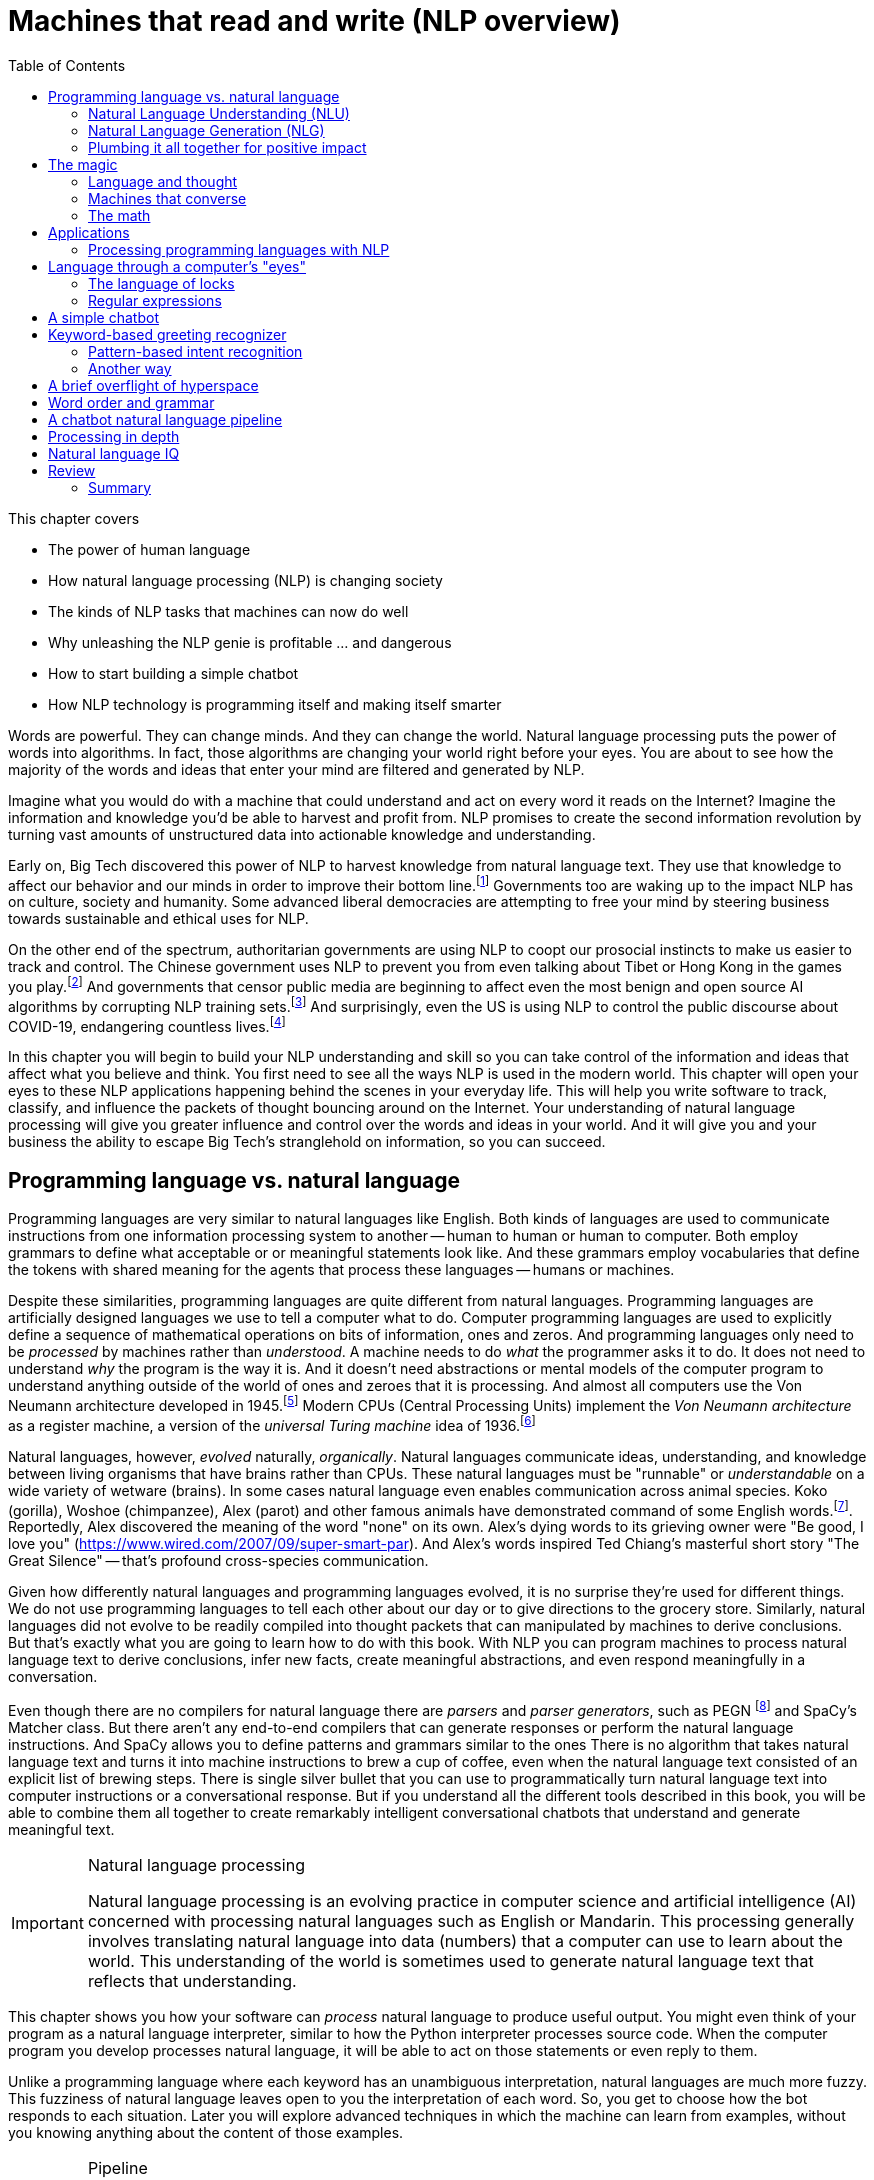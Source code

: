 = Machines that read and write (NLP overview)
:chapter: 1
:part: 1
:imagesdir: .
:xrefstyle: short
:figure-caption: Figure {chapter}.
:listing-caption: Listing {chapter}.
:table-caption: Table {chapter}.
:stem: latexmath
:toc:

This chapter covers

* The power of human language
* How natural language processing (NLP) is changing society
* The kinds of NLP tasks that machines can now do well
* Why unleashing the NLP genie is profitable ... and dangerous
* How to start building a simple chatbot
* How NLP technology is programming itself and making itself smarter

Words are powerful.
They can change minds.
And they can change the world.
Natural language processing puts the power of words into algorithms.
In fact, those algorithms are changing your world right before your eyes.
You are about to see how the majority of the words and ideas that enter your mind are filtered and generated by NLP.

Imagine what you would do with a machine that could understand and act on every word it reads on the Internet?
Imagine the information and knowledge you'd be able to harvest and profit from.
NLP promises to create the second information revolution by turning vast amounts of unstructured data into actionable knowledge and understanding.

Early on, Big Tech discovered this power of NLP to harvest knowledge from natural language text.
They use that knowledge to affect our behavior and our minds in order to improve their bottom line.footnote:[In 2013 The Guardian and other news organizations revealed Facebook's experiments to maniuplate users' emotions using NLP (https://www.theguardian.com/technology/2014/jun/29/facebook-users-emotions-news-feeds). Search engine giants and their algorithms perform these same kinds of experiments each time you enter text into the search box (https://www.computerservicesolutions.in/all-google-search-algorithm-updates/).]
Governments too are waking up to the impact NLP has on culture, society and humanity.
Some advanced liberal democracies are attempting to free your mind by steering business towards sustainable and ethical uses for NLP.

On the other end of the spectrum, authoritarian governments are using NLP to coopt our prosocial instincts to make us easier to track and control.
The Chinese government uses NLP to prevent you from even talking about Tibet or Hong Kong in the games you play.footnote:["Genshin Impact won’t let players write 'Tibet', 'Hong Kong', 'Taiwan' because of Chinese censorship" (https://www.msn.com/en-us/news/technology/genshin-impact-won-t-let-players-write-tibet-hong-kong-taiwan-because-of-chinese-censorship/ar-BB19MQYE)]
And governments that censor public media are beginning to affect even the most benign and open source AI algorithms by corrupting NLP training sets.footnote:["Censorship of Online Encyclopedias Implications for NLP Models" (https://www.researchgate.net/publication/348757384_Censorship_of_Online_Encyclopedias_Implications_for_NLP_Models)]
And surprisingly, even the US is using NLP to control the public discourse about COVID-19, endangering countless lives.footnote:[Lex Frideman interview of Bret Weinstein titled "Truth, Science, and Censorship in the Time of a Pandemic" (https://lexfridman.com/bret-weinstein/)]

In this chapter you will begin to build your NLP understanding and skill so you can take control of the information and ideas that affect what you believe and think.
You first need to see all the ways NLP is used in the modern world.
This chapter will open your eyes to these NLP applications happening behind the scenes in your everyday life.
This will help you write software to track, classify, and influence the packets of thought bouncing around on the Internet.
Your understanding of natural language processing will give you greater influence and control over the words and ideas in your world.
And it will give you and your business the ability to escape Big Tech's stranglehold on information, so you can succeed.

// TODO: look for unfinished sentences

==  Programming language vs. natural language

Programming languages are very similar to natural languages like English.
Both kinds of languages are used to communicate instructions from one information processing system to another -- human to human or human to computer.
Both employ grammars to define what acceptable or or meaningful statements look like.
And these grammars employ vocabularies that define the tokens with shared meaning for the agents that process these languages -- humans or machines.

Despite these similarities, programming languages are quite different from natural languages.
Programming languages are artificially designed languages we use to tell a computer what to do.
Computer programming languages are used to explicitly define a sequence of mathematical operations on bits of information, ones and zeros.
And programming languages only need to be _processed_ by machines rather than _understood_.
A machine needs to do _what_ the programmer asks it to do.
It does not need to understand _why_ the program is the way it is.
And it doesn't need abstractions or mental models of the computer program to understand anything outside of the world of ones and zeroes that it is processing.
And almost all computers use the Von Neumann architecture developed in 1945.footnote:[Von Neumann Architecture on Wikipedia (https://en.wikipedia.org/wiki/Von_Neumann_architecture)]
Modern CPUs (Central Processing Units) implement the _Von Neumann architecture_ as a register machine, a version of the _universal Turing machine_ idea of 1936.footnote:["The secrets of computer power revealed" by Daniel Dennett (https://sites.tufts.edu/rodrego/)]

Natural languages, however, _evolved_ naturally, _organically_.
Natural languages communicate ideas, understanding, and knowledge between living organisms that have brains rather than CPUs.
These natural languages must be "runnable" or _understandable_ on a wide variety of wetware (brains).
In some cases natural language even enables communication across animal species.
Koko (gorilla), Woshoe (chimpanzee), Alex (parot) and other famous animals have demonstrated command of some English words.footnote:[Animal Language" on Wikipedia (https://en.wikipedia.org/wiki/Animal_language)].
Reportedly, Alex discovered the meaning of the word "none" on its own.
Alex's dying words to its grieving owner were "Be good, I love you" (https://www.wired.com/2007/09/super-smart-par).
And Alex's words inspired Ted Chiang's masterful short story "The Great Silence" -- that's profound cross-species communication.

Given how differently natural languages and programming languages evolved, it is no surprise they're used for different things.
We do not use programming languages to tell each other about our day or to give directions to the grocery store.
Similarly, natural languages did not evolve to be readily compiled into thought packets that can manipulated by machines to derive conclusions.
But that's exactly what you are going to learn how to do with this book.
With NLP you can program machines to process natural language text to derive conclusions, infer new facts, create meaningful abstractions, and even respond meaningfully in a conversation. 

Even though there are no compilers for natural language there are _parsers_ and _parser generators_, such as PEGN footnote:[Parsing Expression Grammar Notation home page (https://pegn.dev/)] and SpaCy's Matcher class.
But there aren't any end-to-end compilers that can generate responses or perform the natural language instructions.
And SpaCy allows you to define patterns and grammars similar to the ones 
There is no algorithm that takes natural language text and turns it into machine instructions to brew a cup of coffee, even when the natural language text consisted of an explicit list of brewing steps.
There is single silver bullet that you can use to programmatically turn natural language text into computer instructions or a conversational response.
But if you understand all the different tools described in this book, you will be able to combine them all together to create remarkably intelligent conversational chatbots that understand and generate meaningful text.

.Natural language processing
[IMPORTANT, definition]
====
Natural language processing is an evolving practice in computer science and artificial intelligence (AI) concerned with processing natural languages such as English or Mandarin. This processing generally involves translating natural language into data (numbers) that a computer can use to learn about the world. This understanding of the world is sometimes used to generate natural language text that reflects that understanding.
====

This chapter shows you how your software can _process_ natural language to produce useful output.
You might even think of your program as a natural language interpreter, similar to how the Python interpreter processes source code.
When the computer program you develop processes natural language, it will be able to act on those statements or even reply to them.

Unlike a programming language where each keyword has an unambiguous interpretation, natural languages are much more fuzzy.
This fuzziness of natural language leaves open to you the interpretation of each word.
So, you get to choose how the bot responds to each situation.
Later you will explore advanced techniques in which the machine can learn from examples, without you knowing anything about the content of those examples.

.Pipeline
[IMPORTANT, definition]
====
A natural language processing system is often referred to as a "pipeline" because it usually involves several stages of processing where natural language flows in one end and the processed output flows out of the other end.
====

You will soon have the power to write software that does interesting, human-like things with text.
This book will teach you how to teach machines to carry on a conversation.
It may seem a bit like magic, as new technology often does, at first.
But you will pull back the curtain and explore the technology behind these magic shows. You will soon discover all the props and tools you need to do the magic tricks yourself.

=== Natural Language Understanding (NLU)

A really import part of NLP is the automatic processing of text to extract a numerical representation of the _meaning_ of that text.
This is the _natural language understanding_ (NLU) part of NLP.
The numerical representation of the meaning of natural language usually takes the form of a vector called an embedding.
Machines can use embeddings to do all sorts of useful things.
Embeddings are used by search engines to understand what your search query means and then find you web pages that contain information about that topic.
And the embedding vectors for emails in your inbox are used by your email service to classify those emails as Important or not.


.Natural Language Understanding (NLU)
image::../images/ch01/text-NLU-vector-graphviz.png[numbers (vector embedding) -> NLG (rules, templates or decoder) -> text (natural language), width=80%, link="../images/ch01/text-NLU-vector-graphviz.png"]

Machines can accomplish many common NLU tasks with high accuracy:

* semantic search
* text alignment (for translation or plagiarism detection)
* paraphrase recognition
* intent classification
* authorship attribution

And recent advances in deep learning have made it possible to solve many NLU tasks that were  impossible only ten years ago:

* analogy problem solving
* reading comprehension
* extractive summarization
* medical diagnosis based on symptom descriptions

However, there remain many NLU tasks where humans significantly out-perform machines.
Some problems require the machine to have common sense knowledge, learn the logical relationships between those common sense facts, and to use all of this on the context surrounding a particular piece of text.
This makes these problems much more difficult for machines:

* euphemism & pun recognition
* humor & sarcasm recognition
* hate-speech & troll detection
* logical entailment and fallacy recognition
* database schema discovery
* knowledge extraction

You'll learn the current state of the art approaches to NLU and what is possible for these difficult problems.
And your _behind the scenes_ understanding of NLU will help you increase the effectiveness of your NLU pipelines for your particular applications, even on these hard problems.

=== Natural Language Generation (NLG)

You may not be aware that machines can also compose text that sounds human-like.
Machines can create human-readable text based on a numerical representation of the  meaning and sentiment you would like to convey.
This is the _natural language generation_ (NLG) side of NLP.

.Natural Language Generation (NLG)
image::../images/ch01/vector-NLG-text-graphviz.png["text (natural language) -> NLU (rules, patterns, or encoder)-> numbers (vector embedding)", width=80%, link="../images/ch01/vector-NLG-text-graphviz.png"]

You will soon master many common NLG tasks.

* synonym substitution
* search-based question answering (information retrieval)
* spelling and grammar correction
* frequently-asked question answering
* casual conversation

And even the more advanced NLG tasks will soon be within your reach.

* machine translation
* sentence summarization and simplification
* sentence paraphrasing
* therapeutic conversational AI
* factual question generation
* discussion facilitation and moderation
* debate

And this will give you the foundation to customize your NLG pipeline for even the most challenging NLG tasks.

* compose poetry and song lyrics
* compose jokes and sarcastic comments
* generate text that fools NLU pipelines into doing what you want
* measure the robustness of NLP pipelines
* automatically summarize long technical documents
* compose programming language expressions from natural language

This last development in NLG is particularly powerful.
Machines can now write correct code to match your intent based only on a natural language description.

The combination of NLU and NLG will give you the tools to create machines that interact with humans in surprising ways.footnote:[You may have heard of Microsoft's and OpenAI's Copilot project. GPT-J can do almost as well, and it's completely open source and open data. (https://www.p3r.one/gpt-j/)]

=== Plumbing it all together for positive impact

Once you understand how NLG and NLU work, you will be able to assemble them into your own NLP pipelines, like a plumber.
Businesses are already using pipelines like these to extract value from their users.

You too can use these pipelines to further _your_ own objectives in life, business, and social impact.
This technology explosion is a rocket that you can ride and maybe steer a little bit.
You can use it in your life to handle your inbox and journals while protecting your privacy and maximizing your mental well-being.
Or you can advance your career by showing your peers how machines that understand and generate words can improve the efficiency and quality of almost any information-age task.
And as an engineer who thinks about the impact of your work on society, you can help nonprofits build NLU and NLG pipelines that lift up the needy.
As an entrepreneur you can help create a regenerative prosocial business that spawn whole new industries and communities that thrive together.

And understanding how NLP works will open your eyes and empower you.
You will soon see all the ways machines are being used to mine your words for profit, often at your expense.
And you will see how machines are training you to become more easily manipulated.
This will help you insulate yourself, and perhaps even fight back.
You will soon learn how to survive in a world overrun with algorithms that manipulate you.
You will harness the power of NLP to protect your own well-being and contribute to the health of society as a whole.

Machines that can understand and generate natural language harness the power of words.
Because machines can now understand and generate text that seems human, they can act on your behalf in the world.
You'll be able to create bots that will automatically follow your wishes and accomplish the goals you program them to achieve.
But, beware Aladdin's Three Wishes trap.
Your bots may create a tsunami of blowback for your business or your personal life.
Be careful about the goals you give your bots.footnote:[_Human Compatible AI_ by Stuart Russell]
Like the age old three wishes problem, you may find yourself trying to undo all the damage caused by your earlier wishes and bots.


== The magic

What is so magical about a machine that can read and write in a natural language?
Machines have been processing languages since computers were invented.
But those were computer languages, such as Ada, Bash, and C, designed to prevent ambiguity.
Computer languages can only be interpreted (or compiled) in one correct way.
With NLP we can talk to machines in our own language.
When software can process languages not designed for machines to understand, it is magic -- something we thought only humans could do.


Moreover, machines can access a massive amount of natural language text, such as Wikipedia, to learn about the world and human thought.
Google's index of natural language documents is well over 100 million gigabytes,footnote:[See the web page titled, "How Google's Site Crawlers Index Your Site - Google Search" (https://proai.org/google-search).] and that is just the index.
And that index is incomplete.
The size of the actual natural language content currently online probably exceed 100 billion gigabytes.footnote:[You can estimate the amount of actual natural language text out there to be at least 1000 times the size of Google's index.]
This massive amount of natural language text makes NLP a useful tool.

[NOTE]
Today, Wikipedia lists approximately 700 programming languages.
Ethnologue_ footnote:[http://ethnologue.com maintains statistics about natural languages. ISO 639-3 lists 7,486 three-letter language codes (http://proai.org/language-codes).] identifies more than 7,000 natural languages.
And that doesn't include many other natural language sequences that can be processed using the techniques you'll learn in this book.
The sounds, gestures, and body language of animals as well as the DNA and RNA sequences within their cells can all be processed with NLP.footnote:[_The Great Silence_ by Ted Chiang (https://proai.org/great-silence) describes an imagined dialog with an endagered species of parrot that concludes with the parot saying to humanity, "Be Good. I love you."]footnote:[Dolphin Communication Project (https://proai.org/dolphin-communication)]

Machines with the capability to process something natural is not natural.
It is kind of like building a building that can do something useful with architectural designs.
When software can process languages not designed for machines to understand, it seems magical -- something we thought was a uniquely human capability.

For now you only need to think about one natural language --  English.
You'll ease into more difficult languages like Mandarine Chinese later in the book.
But you can use the techniques you learn in this book to build software that can process any language, even a language you do not understand or has yet to be deciphered by archaeologists and linguists.
We are going to show you how to write software to process and generate that language using only one programming language, Python.

Python was designed from the ground up to be a readable language.
It also exposes a lot of its own language processing "guts."
Both of these characteristics make it a natural choice for learning natural language processing.
It is a great language for building maintainable production pipelines for NLP algorithms in an enterprise environment, with many contributors to a single codebase.
We even use Python in lieu of the "universal language" of mathematics and mathematical symbols, wherever possible.
After all, Python is an unambiguous way to express mathematical algorithms, footnote:[Mathematical notation is ambiguous. See the "Mathematical notation" section of the Wikipedia article "Ambguity" (https://en.wikipedia.org/wiki/Ambiguity#Mathematical_notation).] and it is designed to be as readable as possible by programmers like you.

=== Language and thought

Linguists and philosophers such as Sapir and Whorf postulated that our vocabulary affects the thoughts we think.
For example Australian Aborigines have words to describe the position of objects on their body according to the cardinal points of the compass.
They don't talk about the boomerang in their right hand, they talk about the boomerang on the north side of their body.
This makes them adept at communicating and orienteering during hunting expeditions.
Their brains are constantly updating their understanding of their orientation in the world.

Stephen Pinker flips that notion around and sees language as a window into our brains and how we think: "Language is a collective human creation, reflecting human nature, how we conceptualize reality, how we relate to one another."footnote:[Thank you to "Tudor" on MEAP for setting me straight about this. (https://www.ted.com/talks/steven_pinker_what_our_language_habits_reveal/transcript)]
Whether you think of words as affecting your thoughts or as helping you see and understand your thoughts, either way, they are packets of thought.
You will soon learn the power of NLP to manipulate those packets of thought and amp up your understanding of words, ... and maybe thought itself.
It's no wonder many businesses refer to NLP and chatbots as AI - Artificial Intelligence.

What about math?
We think with precise mathematical symbols and programming languages as well as with fuzzier natural language words and symbols.
And we can use fuzzy words to express logical thought like mathematics concepts, theorems, and proofs.
But words aren't the only way we think.
Jordan Elenberg, a geometer at Harvard, writes in his new book _Shape_ about how he first "discovered" the commutative property of algebra while staring at a stereo speaker with a grid of dots, 6x8.
He'd memorized the multiplication table, the symbols for numbers.
And he knew that you could reverse the order of symbols on either side of a multiplication symbol.
But he didn't really _know_ it until he realized that he could visualize the 48 dots as 6 columns of 8 dots, or 8 rows of 6 dots.
And it was the same dots!
So it had to be the same number.
It hit him at a deeper level, even deeper than the symbol manipulation rules that he learned in algebra class.

So you use words to communicate thoughts with others and with yourself.
When ephemeral thoughts can be gathered up into words or symbols, they become compressed packets of thought that are easier to remember and work with in your brain.
You may not realize it, but as you are composing sentences you are actually rethinking and manipulating and repackaging these thoughts.
What you want to say, and the idea you want to share is crafted while you are speaking or writing.
This act of manipulating packets of thought in your mind is called "symbol manipulation" by AI researchers and neuroscientists.
In fact, in the age of GOFAI (Good Old-Fashioned AI) researchers assumed that AI would need to learn to manipulate natural language symbols and logical statements the same way it compiles programming languages.
In this book you're going to learn how to teach a machine to do symbol manipulation on natural language in chapter 11.

But that's not the most impressive power of NLP.
Think back to a time when you had a difficult e-mail to send to someone close.
Perhaps you needed to apologize to a boss or teacher, or maybe your partner or a close friend.
Before you started typing, you probably started thinking about the words you would use, the reasons or excuses for why you did what you did.
And then you imagined how your boss or teacher would perceive those words.
You probably reviewed in your mind what you would say many many times before you finally started typing.
You manipulated packets of thought as words in your mind.
And when you did start typing, you probably wrote and rewrote twice as many words as you actually sent.
You chose your words carefully, discarding some words or ideas and focusing on others.

The act of revision and editing is a thinking process.
It helps you gather your thoughts and revise them.
And in the end, whatever comes out of your mind is not at all like the first thoughts that came to you.
The act of writing improves how you think, and it will improve how machines think as they get better and better at reading and writing.

So reading and writing is thinking.
And words are packets of thought that you can store and manipulate to improve those thoughts.
We use words to put thoughts into clumps or compartments that we can play with in our minds.
We break complicated thoughts into several sentences.
And we reorder those thoughts so they make more sense to our reader, or even our future self.
Every sentence in this 2nd edition of the book has been edited several times - sometimes with the help of generous readers of the LiveBook. footnote:[Thank you "Tudor" for improving this section and my thinking about linguistic relativism]
I've deleted, rewritten and reordered these paragraphs several times just now, with the help of suggestions and ideas from friends and readers like you.footnote:[Thank you Leo Hepis!]

But words and writing aren't the _only_ way to think logically and deeply.
Drawing, diagramming, even dancing and acting out.
And we visually imagine these drawings in our minds -- sketching ideas and concepts and thoughts in our head.
And sometimes you just physically move things around or act things out in the real world.
But the act of composing words into sentences and sentences into paragraphs is something that we do almost constantly.

Reading and writing is also a special kind of thought.
It seems to compress our thoughts and make them easier to remember and manage within our heads.
Once we know the perfect word for a concept, we can file it away in our minds.
We don't have to keep refreshing it to understand it.
We know that once we think of the word again, the concept will come flooding back and we can use it again.

This is all thinking or what is sometimes called _cognition_.
So by teaching machines to understand and compose text, you are in some small way, teaching them to think.
This is why people think of NLP as artificial intelligence (AI).
And conversational AI is one of the most widely recognized and useful forms of AI

=== Machines that converse

Though you spend a lot of time working with words as packets of thought internally within your head, the real fun is when you use those words to interact with others.
The act of conversations brings two (or more!) people into your thinking.
This can create a powerful positive feedback loop that reinforces good ideas, and weeds out weak ones.

Words are critical to this process.
They are our shared thought vocabulary.
When you want to trigger a thought in another person's brain, all you need to do is to say the word that they will often understand some of the thought in your mind.
For example, when you are feeling great pain, frustration or shock, you can use a curse word.
And you can almost be guaranteed to cause that shock and discomfort to be conveyed to your listener or reader.
That is the sole purpose of curse words -- to shock (and awe?) your listener.

[NOTE]
====
There is _another_NLP_ that takes this idea to the extreme.
Neuro-linguistic programming (the _other_NLP_) is a pseudoscientific psychotherapy approach that claims to change your behavior through the use of words.
It is essentially an expensive group therapy session.
Because there is money to be made in claiming to help people achieve their life goals, this pseudoscience has taken on a cult status for the practitioners who teach it (preach it?).footnote:[From the Wikipedia article on Neuro-linguistic-programming (https://en.wikipedia.org/wiki/Neuro-linguistic_programming)]

As with astrology, fortune telling, hypnotherapy, conspiracy theories, religions and cults, there is usually a small hint of truth somewhere within it.
Words do indeed affect our thoughts.
And thoughts do affect our behavior.
====

Though we cannot "program" another human with our words, we can use them to communicate extremely complex ideas.
When you engage in conversation you are acting as a neuron in the collective consciousness, the hive mind.
Unfortunately, when profit motives and unfettered competition is the rule of the day, the hornets nest of social media is the result.  

Natural language cannot be directly translated into a precise set of mathematical operations.
But natural language does contain information and instructions that can be extracted.
Those pieces of information and instruction can be stored, indexed, searched, or immediately acted upon.
One of those actions could be to generate a sequence of words in response to a statement.
This is the function of the "dialog engine" or chatbot that you will build.

This book focuses entirely on English text documents and messages, not spoken statements.
Chapter 7 does give you a brief forray into processing audio files, Morse code.
But most of NLPiA is focused on the words that have been put to paper... or at least put to transitors in a computer.
There are whole books on speech recognition and speech to text (STT) systems and text to speech (TTS) systems.
There are ready-made open source projects for STT and TTS.
If you application is mobile, modern smartphone SDKs provide you with speech recognition and speech generation APIs.
If you want you virtual assistant to live in the cloud, there are Python packages to accomplish SST and TTS on any Linux server with access to your audio stream.

In this book you will focus on what happens between the _ears_ of the machine.
This can help you build a smarter voice assistant when you add your _brains_ to open source projects such as MyCroft AI footnote:[You can install MyCroft AI on any RaspberryPi with a speaker and a microphone (https://mycroft.ai/)] or OVAL Genie,footnote:[Stanford's Open Virtual Assistant Lab within their Human-centered AI Institute (https://hai.stanford.edu/news/open-source-challenger-popular-virtual-assistants)].
And you'll understand all the helpful NLP that the big boys could be giving you within their voice assistants ... assuming commercial voice assistants wanted to help you with more than just lightening your wallet.

.Speech recognition systems
=====
If you want to build a customized speech recognition or generation system, that undertaking is a whole book in itself; we leave that as an "exercise for the reader."
It requires a lot of high quality labeled data, voice recordings annotated with their phonetic spellings, and natural language transcriptions aligned with the audio files.
Some of the algorithms you learn in this book might help, but most of the algorithms are quite different.footnote:[Some open source voice assistants you could contribute to (https://gitlab.com/tangibleai/team/-/tree/main/exercises/1-voice/).]
=====

=== The math

Processing natural language to extract useful information can be difficult.
It requires tedious statistical bookkeeping, but that is what machines are for.
Like many other technical problems, solving it is a lot easier once you know the answer.
Machines still cannot perform most practical NLP tasks, such as conversation and reading comprehension, as accurately and reliably as humans.
So you might be able to tweak the algorithms you learn in this book to do some NLP tasks a bit better.

The techniques you will learn, however, are powerful enough to create machines that can surpass humans in both accuracy and speed for some surprisingly subtle tasks.
For example, you might not have guessed that recognizing sarcasm in an isolated Twitter message can be done more accurately by a machine than by a human.footnote:[Gonzalo-Ibanez et al found that educated and trained human judges could not match the performance of their simple classification algorithm of 68% reported in their ACM paper. The Sarcasm Detector (https://github.com/MathieuCliche/Sarcasm_detector) and web app (http://www.thesarcasmdetector.com/) by Matthew Cliche at Cornell achieves similar accuracy (>70%).]
Do not worry, humans are still better at recognizing humor and sarcasm within an ongoing dialog because we are able to maintain information about the context of a statement. However, machines are getting better and better at maintaining context.
This book helps you incorporate context (metadata) into your NLP pipeline if you want to try your hand at advancing the state of the art.

Once you extract structured numerical data, vectors, from natural language, you can take advantage of all the tools of mathematics and machine learning.
We use the same linear algebra tricks as the projection of 3D objects onto a 2D computer screen, something that computers and drafters were doing long before natural language processing came into its own. These breakthrough ideas opened up a world of "semantic" analysis, allowing computers to interpret and store the "meaning" of statements rather than just word or character counts.
Semantic analysis, along with statistics, can help resolve the ambiguity of natural language -- the fact that words or phrases often have multiple meanings or interpretations.

So extracting information is not at all like building a programming language compiler (fortunately for you).
The most promising techniques bypass the rigid rules of regular grammars (patterns) or formal languages.
You can rely on statistical relationships between words instead of a deep system of logical rules.footnote:[Some grammar rules can be implemented in a computer science abstraction called a finite state machine. Regular grammars can be implemented in regular expressions. There are two Python packages for running regular expression finite state machines, `re` which is built in, and `regex` which must be installed, but may soon replace `re`. Finite state machines are just trees of if...then...else statements for each token (character/word/n-gram) or action that a machine needs to react to or generate.]
Imagine if you had to define English grammar and spelling rules in a nested tree of if...then statements.
Could you ever write enough rules to deal with every possible way that words, letters, and punctuation can be combined to make a statement?
Would you even begin to capture the semantics, the meaning of English statements?
Even if it were useful for some kinds of statements, imagine how limited and brittle this software would be.
Unanticipated spelling or punctuation would break or befuddle your algorithm.

Natural languages have an additional "decoding" challenge that is even harder to solve.
Speakers and writers of natural languages assume that a human is the one doing the processing (listening or reading), not a machine.
So when I say "good morning," I assume that you have some knowledge about what makes up a morning, including that the morning comes before noon, afternoon, and evening, but it also comes after midnight.
You need to know that a morning can represent times of day as well as a general period of time.
The interpreter is assumed to know that "good morning" is a common greeting, and that it does not contain much information at all about the morning.
Rather, it reflects the state of mind of the speaker and her readiness to speak with others.

This theory of mind about the human processor of language turns out to be a powerful assumption.
It allows us to say a lot with few words if we assume that the "processor" has access to a lifetime of common sense knowledge about the world.
This degree of compression is still out of reach for machines.
There is no clear "theory of mind" you can point to in an NLP pipeline.
However, we show you techniques in later chapters to help machines build ontologies, or knowledge bases, of common sense knowledge to help interpret statements that rely on this knowledge.

== Applications

Natural language processing is everywhere.
It is so ubiquitous that you'd have a hard time getting through the day without interacting with several NLP algorithms every hour.
Some of the examples here may surprise you.

[[Graph-of-NLP-applications]]
.Graph of NLP applications
image::../images/ch01/nlp-applications.png['Network (graph) of NLP applications and technology use in the real world.', width=95%, link=../images/ch01/nlp-applications.png]

At the core of this network diagram are the NLU and NLG *sides* of NLP.
Branching out from the NLU hub node are foundational applications like sentiment analysis and search.
These eventually connect up with foundational NLG tools such as spelling correctors and automatic code generators to create conversational AI and even pair programming assistants.

A search engine can provide more meaningful results if it indexes web pages or document archives in a way that takes into account the meaning of natural language text.
Autocomplete uses NLP to complete your thought and is common among search engines and mobile phone keyboards.
Many word processors, browser plugins, and text editors have spelling correctors, grammar checkers, concordance composers, and most recently, style coaches.
Some dialog engines (chatbots) use natural language search to find a response to their conversation partner's message.

NLP pipelines that generate text can be used not only to compose short replies in chatbots and virtual assistants, but also to assemble much longer passages of text.
The Associated Press uses NLP "robot journalists" to write entire financial news articles and sporting event reports.footnote:["AP's 'robot journalists' are writing their own stories now", The Verge, Jan 29, 2015, http://www.theverge.com/2015/1/29/7939067/ap-journalism-automation-robots-financial-reporting]
Bots can compose weather forecasts that sound a lot like what your hometown weather person might say, perhaps because human meteorologists use word processors with NLP features to draft scripts.

More and more businesses are using NLP to automate their business processes.
This can improve team productivity, job satisfaction, and improve the quality of the product.
For exmaple chatbots can automate the responses to many customer service requests.footnote:[Many chatbot frameworks, such as qary (http://gitlab.com/tangibleai.com/qary) allow importing of legacy FAQ lists to automatically compose a rule-based dialog engine for your chatbot.]
NLP spam filters in early email programs helped email overtake telephone and fax communication channels in the '90s.
And some teams use NLP to automate and personalize e-mails between teammates or communicate with job applicants.

NLP pipelines, like all algorithms, make mistakes and are almost always biased in many ways.
So if you use NLP to automate communication with humans, be careful.
At Tangible AI we use NLP for the critical job of helping us find developers to join our team, so we were extremely cautious.
We used NLP to help us filter out job applications only when the candidate was nonresponsive or did not appear to understand several questions on the application.
We had rigorous quality control on the NLP pipeline with periodic random sampling of the model predictions.
We used simple models and sample-efficient NLP models footnote:["Are Sample-Efficient NLP Models More Robust?" by Nelson F. Liu, Ananya Kumar, Percy Liang, Robin Jia (https://arxiv.org/abs/2210.06456)] to focus human attention on those predictions where the machine learning was least confident -- see the `predict_proba` method on SciKit Learn classifiers.
As a result NLP for HR (human relations) actually cost us more time and attention and did not save us money.
But it did help us cast a broader net when looking for candidates.
We had hundreds of applications from around the globe for a junior developer role, including applicants located in Ukraine, Africa, and South America.
NLP helped us quickly evaluate English and technical skill before proceeding with interviews and paid take-home assignments.

And the spam filters have retained their edge in the cat and mouse game between spam filters and spam generators for email, but may be losing in other environments like social networks.
An estimated 20% of the tweets about the 2016 US presidential election were composed by chatbots.footnote:[New York Times, Oct 18, 2016, https://www.nytimes.com/2016/11/18/technology/automated-pro-trump-bots-overwhelmed-pro-clinton-messages-researchers-say.html and MIT Technology Review, Nov 2016, https://www.technologyreview.com/s/602817/how-the-bot-y-politic-influenced-this-election/]
These bots amplify their owners' and developers' viewpoints with the resources and motivation to influence popular opinion.
And these "puppet masters" tend to be foreign governments or large corporations.

NLP systems can generate more than just short social network posts.
NLP can be used to compose lengthy movie and product reviews on online shop websites and elsewhere.
Many reviews are the creation of autonomous NLP pipelines that have never set foot in a movie theater or purchased the product they are reviewing.
And it's not just movies, a large portion of all product reviews that bubble to the top in search engines and online retailers are fake.
You can use NLP to help search engines and prosocial social media communities (Mastodon) footnote:["A beginners guide to Mastodon" on Tech Crunch (https://techcrunch.com/2022/11/08/what-is-mastodon/) by Amanda Silberling on Mastodon (https://mstdn.social/@amanda@journa.host)] detect and remove misleading or fake posts and reviews.footnote:[2021, E.Madhorubagan et al "Intelligent Interface for Fake Product Review Monitoring and Removal" (https://ijirt.org/master/publishedpaper/IJIRT151055_PAPER.pdf)]

There are chatbots on Slack, IRC, and even customer service websites -- places where chatbots have to deal with ambiguous commands or questions.
And chatbots paired with voice recognition and generation systems can even handle lengthy conversations with an indefinite goal or "objective function" such as making a reservation at a local restaurant.footnote:[Google Blog May 2018 about their _Duplex_ system https://ai.googleblog.com/2018/05/advances-in-semantic-textual-similarity.html]
NLP systems can answer phones for companies that want something better than a phone tree, but they do not want to pay humans to help their customers.

[WARNING]
================
Consider the ethical implications whenever you, or your boss, decide to deceive your users. With its *Duplex* demonstration at Google IO, engineers and managers overlooked concerns about the ethics of teaching chatbots to deceive humans. In most "entertainment" social networks, bots are not required to reveal themselves. We unknowingly interact with these bots on Facebook, Reddit, Twitter and even dating apps. Now that bots and deep fakes can so convincingly deceive us, the AI control problem footnote:[Wikipedia is probably your most objective reference on the "AI control problem" (https://en.wikipedia.org/wiki/AI_control_problem).]. Yuval Harari's cautionary forecast of "Homo Deus"footnote:[WSJ Blog, March 10, 2017 https://blogs.wsj.com/cio/2017/03/10/homo-deus-author-yuval-noah-harari-says-authority-shifting-from-people-to-ai/] may come sooner than we think.
================

NLP systems exist that can act as email "receptionists" for businesses or executive assistants for managers.
These assistants schedule meetings and record summary details in an electronic Rolodex, or CRM (customer relationship management system), interacting with others by email on their boss's behalf.
Companies are putting their brand and face in the hands of NLP systems, allowing bots to execute marketing and messaging campaigns.
And some inexperienced daredevil NLP textbook authors are letting bots author several sentences in their book.
More on that later.

The most surprising and powerful application of NLP is in psychology.
If you think that a chatbot could never replace your therapist, you may be surprised by recent advancements.footnote:[John Michael Innes and Ben W. Morrison at the University of South Australia
"Machines can do most of a psychologist's job", 2021, (https://theconversation.com/machines-can-do-most-of-a-psychologists-job-the-industry-must-prepare-for-disruption-154064)]
Commercial virtual companions such as Xiaoice in China and Replika.AI in the US helped hundreds of millions of lonely people survive the emotional impact of social isolation during Covid-19 lockdowns in 2020 and 2021.footnote:[C.S. Voll "Humans Bonding with Virtual Companions" (https://medium.com/predict/humans-bonding-with-virtual-companions-6d19beae0077)]
Fortunately, you don't have to rely on engineers at large corporations to look out for your best interests. Many psychotherapy and cognitive assistant technology is completely free and open source.footnote:[Tangible AI builds open source cognitive assistants that help users take control of their emotions such as Syndee (https://cindy.tangibleai.com) and `qary` (https://gitlab.com/tangibleai/qary) Some of Replika.AI's core technologies are open source (https://github.com/lukalabs)]


=== Processing programming languages with NLP

Modern deep-learning NLP pipelines have proven so powerful and versatile that they can now accurately understand and generate programming languages.
Rule-based compilers and generators for NLP were helpful for simple tasks like autocomplete, and providing snippet suggestions.
And users can often using information retrieval systems, or search engines, to find snippets of code to complete their software development project.

And these tools just got a whole lot smarter.
Previous code generation tools were *extractive*.
Extractive text generation algorithms find the most relevant text in your history and just regurgitate it, verbatim as a suggestion to you.
So if the term "prosocial artificial intelligence" appears a lot in the text an algorithm was trained on, an auto-complete will recommend the word "artificial intelligence" to follow prosocial rather than just "intelligence".
You can see how this might start to influence what you type and how you think.

And transformers have advanced NLP even further recently with massive deep learning networks that are more *abstractive*, generating new text you haven't seen or typed before.
For example the 175 billion parameter version of GPT-3 was trained on all of GitHub to create a model called Codex.
Codex is part of the Copilot plugin for VSCode.
It suggests entire function and class definitions and all you have to supply is supply a short  comment and the first line of the function definition.
Here is the example for typescript shown on the copilot home page: footnote:[Taken from animation on copilot.github.com (https://copilot.github.com/)]

[source,javascript]
----
// Determine whether the sentiment of text is positive
// Use a web service
async function isPositive(text: string): Promise<boolean> {
----

In the demo animation, Copilot then generated the rest of the typescript required for a working function that estimated the sentiment of a body of text.
//
// [source,javascript]
// ----
// async function isPositive(text: string): Promise<boolean> {
//   const response = await fetch(`http://text-processing.com/api/sentiment/`, {
//     method: "POST",
//     body: `text=${text}`,
//     headers: {
//       "Content-Type": "application/x-www-form-urlencoded",
//     },
//   });
//   const json = await response.json();
//   return json.label === "pos";
// }
// ----
//
Think about that for a second.
Microsoft's algorithm is writing code for you to analyze the sentiment of natural language text, such as the text you might be writing up in your emails or personal essay.
And the examples shown on the Copilot home page all lean towards Microsoft products and services.
This means you will end up with an NLP pipeline that has *Microsoft's* perspective on what is positive and what is not.
It values what *Microsoft* told it to value.
Just as Google Search influenced the kind of code you wrote indirectly, now Microsoft algorithms are directly writing code for you.

Since you're reading this book, you are probably planning to build some pretty cool NLP pipelines. You may even build a pipeline that helps you write blog posts and chatbots and core NLP algorithms.
This can create a positive feedback loop that shifts the kinds of NLP pipelines and models that are built and deployed by engineers like you.
So pay attention to the *meta* tools that you use to help you code and think.
These have huge leverage on the direction of your code, and the direction of your life.

== Language through a computer's "eyes"

When you type "Good Morn'n Rosa", a computer sees only "01000111 01101111 01101111 ...". How can you program a chatbot to respond to this binary stream intelligently?
Could a nested tree of conditionals (`if`... `else`..." statements) check each one of those bits and act on them individually?
This would be equivalent to writing a special kind of program called a finite state machine (FSM).
An FSM that outputs a sequence of new symbols as it runs, like the Python `str.translate` function, is called a finite state transducer (FST).
You've probably already built a FSM without even knowing it. Have you ever written a regular expression?
That's the kind of FSM we use in the next section to show you one possible approach to NLP: the pattern-based approach.

What if you decided to search a memory bank (database) for the exact same string of bits, characters, or words, and use one of the responses that other humans and authors have used for that statement in the past? But imagine if there was a typo or variation in the statement. Our bot would be sent off the rails. And bits aren't continuous or forgiving -- they either match or they do not. There is no obvious way to find similarity between two streams of bits that takes into account what they signify. The bits for "good" will be just as similar to "bad!" as they are to "okay".

But let's see how this approach would work before we show you a better way. Let's build a small regular expression to recognize greetings like "Good morning Rosa" and respond appropriately -- our first tiny chatbot!

=== The language of locks

Surprisingly the humble combination lock is actually a simple language processing machine.
So, if you are mechanically inclined, this section may be illuminating.
But if you do not need mechanical analogies to help you understand algorithms and how regular expressions work, then you can skip this section.

After finishing this section, you will never think of your combination bicycle lock the same way again.
A combination lock certainly can't read and understand the textbooks stored inside a school locker, but it can understand the language of locks.
It can understand when you try to "tell" it a "password": a combination.
A padlock combination is any sequence of symbols that matches the "grammar" (pattern) of lock language.
Even more importantly, the padlock can tell if a lock "statement" matches a particularly meaningful statement, the one for which there is only one correct "response," to release the catch holding the U-shaped hasp so you can get into your locker.

This lock language (regular expressions) is a particularly simple one.
But it's not so simple that we can't use it in a chatbot.
We can use it to recognize a key phrase or command to unlock a particular action or behavior.

For example, we'd like our chatbot to recognize greetings such as "Hello Rosa," and respond to them appropriately.
This kind of language, like the language of locks, is a formal language because it has strict rules about how an acceptable statement must be composed and interpreted.
If you've ever written a math equation or coded a programming language expression, you've written a formal language statement.

Formal languages are a subset of natural languages.
Many natural language statements can be matched or generated using a formal language grammar, such as regular expressions or regular grammars.
That's the reason for this diversion into the mechanical, "click, whirr"footnote:[One of Cialdini's six psychology principles in his popular book _Influence_ http://changingminds.org/techniques/general/cialdini/click-whirr.htm] language of locks.

=== Regular expressions

Regular expressions use a special class of formal language grammars called a regular grammar.
Regular grammars have predictable, provable behavior, and yet are flexible enough to power some of the most sophisticated dialog engines and chatbots on the market.
Amazon Alexa and Google Now are mostly pattern-based engines that rely on regular grammars.
Deep, complex regular grammar rules can often be expressed in a single line of code called a regular expression.
There are successful chatbot frameworks in Python, like `Will`, footnote:[Steven Skoczen's Will chatbot framework (https://github.com/skoczen/will)] and `qary` footnote:[Tangible AI's chatbot framework called `qary` (https://docs.qary.ai) with examples deployed for WeSpeakNYC (https://wespeaknyc.cityofnewyork.us/) and others] that rely exclusively on this kind of language processing to produce some effective chatbots.

[NOTE]
=====
Regular expressions implemented in Python and in Posix (Unix) applications such as `grep` are not true regular grammars.
They have language and logic features such as look-ahead and look-back that make leaps of logic and recursion that aren't allowed in a regular grammar. 
As a result, regular expressions aren't provably halting; they can sometimes "crash" or run forever. footnote:[Stack Exchange Went Down for 30 minutes on July 20, 2016 when a regex "crashed" (http://stackstatus.net/post/147710624694/outage-postmortem-july-20-2016)]
=====


You may be saying to yourself, "I've heard of regular expressions. I use `grep`. But that's only for search!"
And you are right. **R**egular **E**xpressions are indeed used mostly for search, for sequence matching.
But anything that can find matches within text is also great for carrying out a dialog.
Some chatbots, like `Will`, use "search" to find sequences of characters within a user statement that they know how to respond to.
These recognized sequences then trigger a scripted response appropriate to that particular regular expression match.
And that same regular expression can also be used to extract a useful piece of information from a statement.
A chatbot can add that bit of information to its knowledge base about the user or about the world the user is describing.

A machine that processes this kind of language can be thought of as a formal mathematical object called a finite state machine or deterministic finite automaton (DFA).
FSMs come up again and again in this book.
So, you will eventually get a good feel for what they're used for without digging into FSM theory and math.
For those who can't resist trying to understand a bit more about these computer science tools, figure 1.1 shows where FSMs fit into the nested world of automata (bots).
And the side note that follows explains a bit more formal detail about formal languages.

.Kinds of automata
image::../images/ch01/kinds-of-automata.png[alt="Figure 1.1: Kinds of automata", link="../images/ch01/kinds-of-automata.png"]

//p12 "formal grammar" --HL

.Formal mathematical explanation of formal languages
****
Kyle Gorman describes programming languages this way:

* Most (if not all) programming languages are drawn from the class of context-free languages.
* Context free languages are parsed with context-free grammars, which provide efficient parsing.
* The regular languages are also efficiently parsable and used extensively in computing for string matching.
* String matching applications rarely require the expressiveness of context-free.
* There are a number of formal language classes, a few of which are shown here (in decreasing complexity):footnote:[See the web page titled "Chomsky hierarchy - Wikipedia" (https://en.wikipedia.org/wiki/Chomsky_hierarchy).]
** Recursively enumerable
** Context-sensitive
** Context-free
** Regular

Natural languages are:

* Not regular footnote:["English is not a regular language" (http://cs.haifa.ac.il/~shuly/teaching/08/nlp/complexity.pdf#page=20) by Shuly Wintner]
* Not context-free footnote:["Is English context-free?" (http://cs.haifa.ac.il/~shuly/teaching/08/nlp/complexity.pdf#page=24) by Shuly Wintner]
* Can't be defined by any formal grammar footnote:[See the web page titled "1.11. Formal and Natural Languages — How to Think like a Computer Scientist: Interactive Edition" (http://interactivepython.org/runestone/static/CS152f17/GeneralIntro/FormalandNaturalLanguages.html).]
****

== A simple chatbot

Let us build a quick and dirty chatbot.
It will not be very capable, and it will require a lot of thinking about the English language.
You will also have to hardcode regular expressions to match the ways people may try to say something.
But do not worry if you think you couldn't have come up with this Python code yourself.
You will not have to try to think of all the different ways people can say something, like we did in this example.
You will not even have to write regular expressions (regexes) to build an awesome chatbot.
We show you how to build a chatbot of your own in later chapters without hardcoding anything.
A modern chatbot can learn from reading (processing) a bunch of English text.
And we show you how to do that in later chapters.

This pattern matching chatbot is an example of a tightly controlled chatbot.
Pattern matching chatbots were common before modern machine learning chatbot techniques were developed.
And a variation of the pattern matching approach we show you here is used in chatbots like Amazon Alexa and other virtual assistants.

For now let's build a FSM, a regular expression, that can speak lock language (regular language).
We could program it to understand lock language statements, such as "01-02-03."
Even better, we'd like it to understand greetings, things like "open sesame" or "hello Rosa."

An important feature for a prosocial chatbot is to be able to respond to a greeting.
In high school, teachers often chastised me for being impolite when I'd ignore greetings like this while rushing to class.
We surely do not want that for our benevolent chatbot.

For communication between two machines, you would define a handshake with something like an `ACK` (acknowledgement) signal to confirm receipt of each message.
But our machines are going to be interacting with humans who say things like "Good morning, Rosa".
We do not want it sending out a bunch of chirps, beeps, or `ACK` messages, like it's syncing up a modem or HTTP connection at the start of a conversation or web browsing session.

Human greetings and handshakes are a little more informal and flexible.
So recognizing the greeting _intent_ won't be as simple as building a machine handshake.
So you will want a few different approaches in your toolbox.

[Note]
====
An intent is a category of possible intentions the user has for the NLP system or chatbot.
Words "hello" and "hi" might be collected together under the _greeting_ intent, for when the user wants to start a conversation.
Another intent might be to carry out some task or command, such as a "translate" command or the query "How do I say 'Hello' in Ukrainian?".
You'll learn about intent recognition throughout the book and put it to use in a chatbot in chapter 12.
====

== Keyword-based greeting recognizer

Your first chatbot will be straight out of the 80's.
Imagine you want a chatbot to help you select a game to play, like chess... or a Thermonuclear War.
But first your chatbot must find out if you are professor Falken or General Beringer, or some other user that knows what they are doing.footnote:[The code here simplifies the behavior of the chatbot called "Joshua" in the "War Games" movie. See wikiquote (https://en.wikiquote.org/wiki/WarGames) for more chatbot script ideas.]
It will only be able to recognize a few greetings.
But this approach can be extended to help you implement simple keyword-based intent recognizers on projects similar to those mentioned earlier in this chapter.

[[hello_joshua_split_py]]
.Keyword detection using `str.split`
[source,python]
----
>>> greetings = "Hi Hello Greetings".split()
>>> user_statement = "Hello Joshua"
>>> user_token_sequence = user_statement.split()
>>> user_token_sequence
['Hello', 'Joshua']
>>> if user_token_sequence[0] in greetings:
...     bot_reply = "Themonucluear War is a strange game. "  # <1>
...     bot_reply += "The only winning move is NOT TO PLAY."
>>> else:
...     bot_reply = "Would you like to play a nice game of chess?"
----
<1> "Hi", "Hello", and "Greetings" might be the keywords programmed into Joshua, running on a supercomputer called "WOPR" in _War Games_.

This simple NLP pipeline (program) has only two intent categories: "greeting" and "unknown" (`else`).
And it uses a very simple algorithm called keyword detection.
Chatbots that recognize the user's intent like this have capabilities similar to modern command line applications or phone trees from the 90's.

Rule-based chatbots can be much much more fun and flexible than this simple program.
Developers have so much fun building and interacting with chatbots that they build chatbots to make even deploying and monitoring servers a lot of fun.
_Chatops_, or devops with chatbots, has become popular on most software development teams.
You can build a chatbot like this to recognize more intents by adding `elif` statements before the `else`.
Or you can go beyond keyword-based NLP and start thinking about ways to improve it using regular expressions.

=== Pattern-based intent recognition

A keyword based chatbot would recognize "Hi", "Hello", and "Greetings", but it wouldn't recognize "Hiiii" or "Hiiiiiiiiiiii" - the more excited renditions of "Hi".
Perhaps you could hardcode the first 200 versions of "Hi", such as `["Hi", "Hii", "Hiii", ...]`.
Or you could programmatically create such a list of keywords.
Or you could save yourself a lot of trouble and make your bot deal with literally infinite variations of "Hi" using  _regular expressions_.
Regular expression _patterns_ can match text much more robustly than any hard-coded rules or lists of keywords.

Regular expressions recognize patterns for any sequence of characters or symbols.footnote:[SpaCy 'Matcher' (https://spacy.io/api/matcher) is a regular expression interpretter for patterns of words, parts of speech, and other symbol sequences.]
With keyword based NLP, you and your users need to spell keywords and commands exactly the same way for the machine to respond correctly.
So your keyword greeting recognizer would miss greetings like "Hey" or even "hi" because those strings aren't in your list of greeting words.
And what if your "user" used a greeting that starts or ends with punctuation, such as "'sup" or "Hi,".
You could do _case folding_ with the `str.split()` method on both your greetings and the user statement.
And you could add more greetings to your list of greeting words.
You could even add misspellings and typos to ensure they aren't missed.
But that is a lot of manual "hard-coding" of data into your NLP pipeline.

You will soon learn how to use machine learning for more data-driven and automated NLP pipelines.
And when you graduate to the much more complex and accurate _deep learning_ models of chapter 7 and beyond, you will find that there is still much "brittleness" in modern NLP pipelines.
Robin Jia's thesis explains how to measure and improve NLP robustness in his thesis (https://proai.org/robinjia-thesis)]
But for now, you need to understand the basics.
When your user wants to specify actions with precise patterns of characters similar to programming language commands, that's where regular expressions shine.

[source,python]
----
>>> import re  # <1>
>>> r = "(hi|hello|hey)[ ,:.!]*([a-z]*)"  # <2>
>>> re.match(r, 'Hello Rosa', flags=re.IGNORECASE)  # <3>
<_sre.SRE_Match object; span=(0, 10), match='Hello Rosa'>
>>> re.match(r, "hi ho, hi ho, it's off to work ...", flags=re.IGNORECASE)
<_sre.SRE_Match object; span=(0, 5), match='hi ho'>
>>> re.match(r, "hey, what's up", flags=re.IGNORECASE)
<_sre.SRE_Match object; span=(0, 3), match='hey>
----
<1> There are two "official" regular expression packages in Python. The `re` package is pre-installed with all versions of Python. The `regex` package includes additional features such as fuzzy pattern matching.
<2> `'|'` means "OR", '\*' means the preceding characters can occur 0 or more times and still match.
<3> Ignoring the character case means this regular expression will match "Hey" as well as "hey".

In regular expressions, you can specify a character class with square brackets.
And you can use a dash (`-`) to indicate a range of characters without having to type them all out individually.
So the regular expression `"[a-z]"` will match any single lowercase letter, "a" through "z".
The star ("\*") after a character class means that the regular expression will match any number of consecutive characters if they are all within that character class.

Let's make our regular expression a lot more detailed to try to match more greetings.

[source,python]
----
>>> r = r"[^a-z]*([y]o|[h']?ello|ok|hey|(good[ ])(morn[gin']{0,3}|"
>>> r += r"afternoon|even[gin']{0,3}))[\s,;:]{1,3}([a-z]{1,20})")
>>> re_greeting = re.compile(r, flags=re.IGNORECASE)  # <1>
>>> re_greeting.match('Hello Rosa')
<_sre.SRE_Match object; span=(0, 10), match='Hello Rosa'>
>>> re_greeting.match('Hello Rosa').groups()
('Hello', None, None, 'Rosa')
>>> re_greeting.match("Good morning Rosa")
<_sre.SRE_Match object; span=(0, 17), match="Good morning Rosa">
>>> re_greeting.match("Good Manning Rosa")  # <2>
>>> re_greeting.match('Good evening Rosa Parks').groups()  # <3>
('Good evening', 'Good ', 'evening', 'Rosa')
>>> re_greeting.match("Good Morn'n Rosa")
<_sre.SRE_Match object; span=(0, 16), match="Good Morn'n Rosa">
>>> re_greeting.match("yo Rosa")
<_sre.SRE_Match object; span=(0, 7), match='yo Rosa'>
----
<1> You can compile regular expressions so you do not have to specify the options (`flags`) each time you use it.
<2> Notice that this regular expression cannot recognize (match) words with typos.
<3> Our chatbot can separate different parts of the greeting into `groups`, but it will be unaware of Rosa's famous last name, because we do not have a pattern to match any characters after the first name.

[TIP]
================
The "r" before the quote symbol (`r'`) indicates that the quoted string literal is a *raw* string.
The "r" does not mean *regular* expression.
A Python raw string just makes it easier to use the backslashes used to escape special symbols within a regular expression.
Telling Python that a `str` is "raw" means that Python will skip processing the backslashes and pass them on to the regular expression parser (`re` package).
Otherwise you would have to escape each and every backslash in your regular expression with a double-backslash (`'\\'`).
So the whitespace matching symbol `'\s'` would become `'\\s'`, and special characters like literal curly braces would become `'\\{'` and `'\\}'`.
================

There is a lot of logic packed into that first line of code, the regular expression.
It gets the job done for a surprising range of greetings.
But it missed that "Manning" typo, which is one of the reasons NLP is hard.
In machine learning and medical diagnostic testing, that's called a _false negative_ classification error.
Unfortunately, it will also match some statements that humans would be unlikely to ever say -- a _false positive_, which is also a bad thing.
Having both false positive and false negative errors means that our regular expression is both too liberal (inclusive) and too strict (exclusive).
These mistakes could make our bot sound a bit dull and mechanical.
We'd have to do a lot more work to refine the phrases it matches for the bot to behave in a more intelligent human-like way.

And this tedious work would be highly unlikely to ever succeed at capturing all the slang and misspellings people use.
Fortunately, composing regular expressions by hand isn't the only way to train a chatbot.
Stay tuned for more on that later (the entire rest of the book).
So we only use them when we need precise control over a chatbot's behavior, such as when issuing commands to a voice assistant on your mobile phone.

But let's go ahead and finish up our one-trick chatbot by adding an output generator.
It needs to say something.
We use Python's string formatter to create a "template" for our chatbot response.

[source,python]
----
>>> my_names = set(['rosa', 'rose', 'chatty', 'chatbot', 'bot',
...     'chatterbot'])
>>> curt_names = set(['hal', 'you', 'u'])
>>> greeter_name = ''  # <1>
>>> match = re_greeting.match(input())
...
>>> if match:
...     at_name = match.groups()[-1]
...     if at_name in curt_names:
...         print("Good one.")
...     elif at_name.lower() in my_names:
...         print("Hi {}, How are you?".format(greeter_name))
----
<1> We do not yet know who is chatting with the bot, and we will not worry about it here.

So if you run this little script and chat to our bot with a phrase like "Hello Rosa", it will respond by asking about your day.
If you use a slightly rude name to address the chatbot, she will be less responsive, but not inflammatory, to encourage politeness.footnote:[The idea for this defusing response originated with Viktor Frankl's _Man's Search for Meaning_, his Logotherapy (https://en.wikipedia.org/wiki/Logotherapy) approach to psychology and the many popular novels where a child protagonist like Owen Meany has the wisdom to respond to an insult with a response like this.]
If you name someone else who might be monitoring the conversation on a party line or forum, the bot will keep quiet and allow you and whomever you are addressing to chat.
Obviously, there is no one else out there watching our `input()` line, but if this were a function within a larger chatbot, you want to deal with these sorts of things.

Because of the limitations of computational resources, early NLP researchers had to use their human brain's computational power to design and hand-tune complex logical rules to extract information from a natural language string.
This is called a pattern-based approach to NLP.
The patterns do not have to be merely character sequence patterns, like our regular expression.
NLP also often involves patterns of word sequences, or parts of speech, or other "higher level" patterns.
The core NLP building blocks like stemmers and tokenizers as well as sophisticated end-to-end NLP dialog engines (chatbots) like ELIZA were built this way, from regular expressions and pattern matching.
The art of pattern-matching approaches to NLP is coming up with elegant patterns that capture just what you want, without too many lines of regular expression code.

[TIP]
.Theory of a computational mind
====
This classical NLP pattern-matching approach is based on the computational theory of mind (CTM).
CTM theorizes that thinking is a deterministic computational process that acts in a single logical thread or sequence.footnote:[Stanford Encyclopedia of Philosophy, Computational Theory of Mind, https://plato.stanford.edu/entries/computational-mind/]
Advancements in neuroscience and NLP led to the development of a "connectionist" theory of mind around the turn of the century.
This newer theory inpsired the artificial neural networks of deep learning used that process natural language sequences many different ways simultaneously, in parallel.footnote:[Stanford Encyclopedia of Philosophy, Connectionism, https://plato.stanford.edu/entries/connectionism/] footnote:[Christiansen and Chater, 1999, Southern Illinois University (https://crl.ucsd.edu/~elman/Bulgaria/christiansen-chater-soa.pdf)]
====

In chapter 2 you will learn more about pattern-based approaches to tokenizing -- splitting text into tokens or words with algorithms such as the "Treebank tokenizer."
You will also learn how to use pattern matching to stem (shorten and consolidate) tokens with something called a Porter stemmer.
But in later chapters we take advantage of the exponentially greater computational resources, as well as our larger datasets, to shortcut this laborious hand programming and refining.

If you are new to regular expressions and want to learn more, you can check out appendix B or the online documentation for Python regular expressions. But you do not have to understand them just yet. We'll continue to provide you with example regular expressions as we use them for the building blocks of our NLP pipeline. So, do not worry if they look like gibberish. Human brains are pretty good at generalizing from a set of examples, and I'm sure it will become clear by the end of this book. And it turns out machines can learn this way as well...

=== Another way

Imagine a giant database containing sessions of dialog between humans.
You might have statements paired with responses from thousands or even millions of conversations.
One way to build a chatbot would be to search such a database for the exact same string of characters the user just "said" to your chatbot.
And then you could use one of the responses to that statement that other humans have said in the past.
That would result in a statistical or data-driven approach to chatbot design.
And that could take the place of all that tedious pattern matching algorithm design.

Think about how a single typo or variation in the statement would trip up pattern-matching bot or even a data-driven both with millions of statements (utterances) in its database.
Bit and character sequences are discrete and very precise.
They either match or they do not.
And people are creative.
It may not seem like it sometimes, but very often people say somthing with new patterns of characters never ever seen before.
So you'd like your bot to be able to measure the difference in *meaning* between character sequences.
In later chapters you'll get better and better at extracting _meaning_ from text!

When we use character sequence matches to measure distance between natural language phrases, we'll often get it wrong.
Phrases with similar meaning, like "good" and "okay", can often have different character sequences and large distances when we count up character-by-character matches to measure distance.
And sometimes two words look almost the same but mean completely different things: "bad" and "bag."
You can count the number of characters that change from one word to another with algorithms such as Jaccard and Levenshtein algorithms.
But these distance or "change" counts fail to capture the essence of the relationship between two disimilar strings of characters such as "good" and "okay.".=
And they fail to account for how small spelling differences might not really be typos but rather completely different words, such as "bad" and "bag".

Distance metrics designed for numerical sequences and vectors are useful for a few NLP applications, like spelling correctors and recognizing proper nouns.
So we use these distance metrics when they make sense.
But for NLP applications where we are more interested in the meaning of the natural language than its spelling, there are better approaches.
We use vector representations of natural language words and text and some distance metrics for those vectors for those NLP applications.
We show you each approach, one by one, as we talk about these different applications and the kinds of vectors they are used with.

We do not stay in this confusing binary world of logic for long, but let's imagine we're famous World War II-era code-breaker Mavis Batey at Bletchley Park and we have just been handed that binary, Morse code message intercepted from communication between two German military officers. It could hold the key to winning the war. Where would we start? Well the first layer of deciding would be to do something statistical with that stream of bits to see if we can find patterns. We can first use the Morse code table (or ASCII table, in our case) to assign letters to each group of bits. Then, if the characters are gibberish to us, as they are to a computer or a cryptographer in WWII, we could start counting them up, looking up the short sequences in a dictionary of all the words we have seen before and putting a mark next to the entry every time it occurs. We might also make a mark in some other log book to indicate which message the word occurred in, creating an encyclopedic index to all the documents we have read before. This collection of documents is called a _corpus_, and the words or sequences we have listed in our index are called a _lexicon_.

If we're lucky, and we're not at war, and the messages we're looking at aren't strongly encrypted, we'll see patterns in those German word counts that mirror counts of English words used to communicate similar kinds of messages.
Unlike a cryptographer trying to decipher German Morse code intercepts, we know that the symbols have consistent meaning and aren't changed with every key click to try to confuse us.
This tedious counting of characters and words is just the sort of thing a computer can do without thinking.
And surprisingly, it's nearly enough to make the machine appear to understand our language.
It can even do math on these statistical vectors that coincides with our human understanding of those phrases and words.
When we show you how to teach a machine our language using Word2Vec in later chapters, it may seem magical, but it's not.
It's just math, computation.

But let's think for a moment about what information has been lost in our effort to count all the words in the messages we receive. We assign the words to bins and store them away as bit vectors like a coin or token sorter (see figure 1.2) directing different kinds of tokens to one side or the other in a cascade of decisions that piles them in bins at the bottom. Our sorting machine must take into account hundreds of thousands if not millions of possible token "denominations," one for each possible word that a speaker or author might use. Each phrase or sentence or document we feed into our token sorting machine will come out the bottom, where we have a "vector" with a count of the tokens in each slot. Most of our counts are zero, even for large documents with verbose vocabulary. But we have not lost any words yet. What have we lost? Could you, as a human understand a document that we presented you in this way, as a count of each possible word in your language, without any sequence or order associated with those words? I doubt it. But if it was a short sentence or tweet, you'd probably be able to rearrange them into their intended order and meaning most of the time.

////
This is likely a copyrighted image. -HL
////

.Canadian coin sorter
image::../images/ch01/canadian-coin-sorter.jpg[alt="Figure 1.2: Canadian coin sorter",width=200,link="../images/ch01/canadian-coin-sorter.jpg"]

Here's how our token sorter fits into an NLP pipeline right after a tokenizer (see chapter 2). We have included a stopword filter as well as a "rare" word filter in our mechanical token sorter sketch. Strings flow in from the top, and bag-of-word vectors are created from the height profile of the token "stacks" at the bottom.

.Token sorting tray
image::../images/ch01/sketch-token-sorter.png[alt="Figure 1.3: Token Sorting Tray",width=500,link="../images/ch01/sketch-token-sorter.png"]

It turns out that machines can handle this bag of words quite well and glean most of the information content of even moderately long documents this way. Each document, after token sorting and counting, can be represented as a vector, a sequence of integers for each word or token in that document. You see a crude example in figure 1.3, and then chapter 2 shows some more useful data structures for bag-of-word vectors.

This is our first vector space model of a language. Those bins and the numbers they contain for each word are represented as long vectors containing a lot of zeros and a few ones or twos scattered around wherever the word for that bin occurred. All the different ways that words could be combined to create these vectors is called a _vector space_. And relationships between vectors in this space are what make up our model, which is attempting to predict combinations of these words occurring within a collection of various sequences of words (typically sentences or documents). In Python, we can represent these sparse (mostly empty) vectors (lists of numbers) as dictionaries. And a Python `Counter` is a special kind of dictionary that bins objects (including strings) and counts them just like we want.

[source,python]
----
>>> from collections import Counter

>>> Counter("Guten Morgen Rosa".split())
Counter({'Guten': 1, 'Rosa': 1, 'morgen': 1})
>>> Counter("Good morning, Rosa!".split())
Counter({'Good': 1, 'Rosa!': 1, 'morning,': 1})
----

You can probably imagine some ways to clean those tokens up. We do just that in the next chapter. But you might also think to yourself that these sparse, high-dimensional vectors (many bins, one for each possible word) aren't very useful for language processing. But they are good enough for some industry-changing tools like spam filters, which we discuss in chapter 3.

And we can imagine feeding into this machine, one at a time, all the documents, statements, sentences, and even single words we could find. We'd count up the tokens in each slot at the bottom after each of these statements was processed, and we'd call that a vector representation of that statement. All the possible vectors a machine might create this way is called a _vector space_. And this model of documents and statements and words is called a _vector space model_. It allows us to use linear algebra to manipulate these vectors and compute things like distances and statistics about natural language statements, which helps us solve a much wider range of problems with less human programming and less brittleness in the NLP pipeline. One statistical question that is asked of bag-of-words vector sequences is, "What is the combination of words most likely to follow a particular bag of words?" Or, even better, if a user enters a sequence of words, "What is the closest bag of words in our database to a bag-of-words vector provided by the user?" This is a search query. The input words are the words you might type into a search box, and the closest bag-of-words vector corresponds to the document or web page you were looking for. The ability to efficiently answer these two questions would be sufficient to build a machine learning chatbot that could get better and better as we gave it more and more data.

But wait a minute, perhaps these vectors aren't like any you've ever worked with before.
They're extremely high-dimensional.
It's possible to have millions of dimensions for a 3-gram vocabulary computed from a large corpus.
In chapter 3, we discuss the curse of dimensionality and some other properties that make high dimensional vectors difficult to work with.

== A brief overflight of hyperspace

In chapter 3, we show you how to consolidate words into a smaller number of vector dimensions to help mitigate the curse of dimensionality and maybe turn it to our advantage.
When we project these vectors onto each other to determine the distance between pairs of vectors, this will be a reasonable estimate of the similarity in their _meaning_ rather than merely their statistical word usage.
This vector distance metric is called _cosine distance metric_, which we talk about in chapter 3 and then reveal its true power on reduced dimension topic vectors in chapter 4.
We can even project ("embed" is the more precise term) these vectors in a 2D plane to have a "look" at them in plots and diagrams to see if our human brains can find patterns.
We can then teach a computer to recognize and act on these patterns in ways that reflect the underlying meaning of the words that produced those vectors.

Imagine all the possible tweets or messages or sentences that humans might write.
Even though we do repeat ourselves a lot, that's still a lot of possibilities.
And when those tokens are each treated as separate, distinct dimensions, there is no concept that "Good morning, Hobs" has some shared meaning with "Guten Morgen, Hannes."
We need to create some reduced dimension vector space model of messages so we can label them with a set of continuous (float) values.
We could rate messages and words for qualities like subject matter and sentiment. We could ask questions like:

* How likely is this message to be a question?
* How much is it about a person?
* How much is it about me?
* How angry or happy does it sound?
* Is it something I need to respond to?

Think of all the ratings we could give statements.
We could put these ratings in order and "compute" them for each statement to compile a "vector" for each statement.
The list of ratings or dimensions we could give a set of statements should be much smaller than the number of possible statements, and statements that mean the same thing should have similar values for all our questions.

These rating vectors become something that a machine can be programmed to react to. We can simplify and generalize vectors further by clumping (clustering) statements together, making them close on some dimensions and not on others.

But how can a computer assign values to each of these vector dimensions? Well, if we simplified our vector dimension questions to things like, "Does it contain the word 'good'? Does it contain the word 'morning'?" And so on. You can see that we might be able to come up with a million or so questions resulting in numerical value assignments that a computer could make to a phrase. This is the first practical vector space model, called a bit vector language model, or the sum of "one-hot encoded" vectors. You can see why computers are just now getting powerful enough to make sense of natural language. The millions of million-dimensional vectors that humans might generate simply "Does not compute!" on a supercomputer of the 80s, but is no problem on a commodity laptop in the 21st century. More than just raw hardware power and capacity made NLP practical; incremental, constant-RAM, linear algebra algorithms were the final piece of the puzzle that allowed machines to crack the code of natural language.

There is an even simpler, but much larger representation that can be used in a chatbot.
What if our vector dimensions completely described the exact sequence of characters.
The vector for each character would contain the answer to binary (yes/no) questions about every letter and punctuation mark in your alphabet:

"Is the first letter an 'A'?"
"Is the first letter an 'B'?"
...
"Is the first letter an 'z'?"

And the next vector would answer the same boring questions about the next letter in the sequence.

"Is the second letter an A?"
"Is the second letter an B?"
...

Depsite all the "no" answers or zeroes in this vector sequence, it does have one advantage over all other possible representations of text - it retains every tiny detail, every bit of information contained in the original text, including the order of the characters and words.
This like the paper representation of a song for a player piano that only plays a single note at a time.
The "notes" for this natural language mechanical player piano are the 26 uppercase and lowercase letters plus any punctuation that the piano must know how to "play."
The paper roll wouldn't have to be much wider than for a real player piano and the number of notes in some long piano songs doesn't exceed the number of characters in a small document.

But this one-hot character sequence encoding representation is mainly useful for recording and then replaying an exact piece rather than composing something new or extracting the essence of a piece.
We can't easily compare the piano paper roll for one song to that of another.
And this representation is longer than the original ASCII-encoded representation of the document.
The number of possible document representations just exploded in order to retain information about each sequence of characters.
We retained the order of characters and words but expanded the dimensionality of our NLP problem.

These representations of documents do not cluster together well in this character-based vector world.  The Russian mathematician Vladimir Levenshtein came up with a brilliant approach for quickly finding similarities between vectors (strings of characters) in this world. Levenshtein's algorithm made it possible to create some surprisingly fun and useful chatbots, with only this simplistic, mechanical view of language. But the real magic happened when we figured out how to compress/embed these higher dimensional spaces into a lower dimensional space of fuzzy meaning or topic vectors. We peek behind the magician's curtain in chapter 4 when we talk about latent semantic indexing and latent Dirichlet allocation, two techniques for creating much more dense and meaningful vector representations of statements and documents.


== Word order and grammar

The order of words matters. Those rules that govern word order in a sequence of words (like a sentence) are called the grammar of a language. That's something that our bag of words or word vector discarded in the earlier examples. Fortunately, in most short phrases and even many complete sentences, this word vector approximation works OK. If you just want to encode the general sense and sentiment of a short sentence, word order is not terribly important. Take a look at all these orderings of our "Good morning Rosa" example.

[source,python]
----
>>> from itertools import permutations

>>> [" ".join(combo) for combo in\
...     permutations("Good morning Rosa!".split(), 3)]
['Good morning Rosa!',
 'Good Rosa! morning',
 'morning Good Rosa!',
 'morning Rosa! Good',
 'Rosa! Good morning',
 'Rosa! morning Good']
----

Now if you tried to interpret each of those strings in isolation (without looking at the others), you'd probably conclude that they all probably had similar intent or meaning. You might even notice the capitalization of the word "Good" and place the word at the front of the phrase in your mind. But you might also think that "Good Rosa" was some sort of proper noun, like the name of a restaurant or flower shop. Nonetheless, a smart chatbot or clever woman of the 1940s in Bletchley Park would likely respond to any of these six permutations with the same innocuous greeting, "Good morning my dear General."

Let's try that (in our heads) on a much longer, more complex phrase, a logical statement where the order of the words matters a lot:

[source,python]
----
>>> s = """Find textbooks with titles containing 'NLP',
...     or 'natural' and 'language', or
...     'computational' and  'linguistics'."""
>>> len(set(s.split()))
12
>>> import numpy as np
>>> np.arange(1, 12 + 1).prod()  # factorial(12) = arange(1, 13).prod()
479001600
----

The number of permutations exploded from `factorial(3) == 6` in our simple greeting to `factorial(12) ==  479001600` in our longer statement!
And it's clear that the logic contained in the order of the words is important to any machine that would like to reply with the correct response.
Even though common greetings are not usually garbled by bag-of-words processing, more complex statements can lose most of their meaning when thrown into a bag.
A bag of words is not the best way to begin processing a database query, like the natural language query in the preceding example.

Whether a statement is written in a formal programming language like SQL, or in an informal natural language like English, word order and grammar are important when a statement intends to convey logical relationships between things.
That's why computer languages depend on rigid grammar and syntax rule parsers.
Fortunately, recent advances in natural language syntax tree parsers have made possible the extraction of syntactical and logical relationships from natural language with remarkable accuracy (greater than 90%).footnote:[A comparison of the syntax parsing accuracy of SpaCy (93%), SyntaxNet (94%), Stanford's CoreNLP (90%), and others is available at https://spacy.io/docs/api/]
In later chapters, we show you how to use packages like `SyntaxNet` (Parsey McParseface) and `SpaCy` to identify these relationships.

And just as in the Bletchley Park example greeting, even if a statement doesn't rely on word order for logical interpretation, sometimes paying attention to that word order can reveal subtle hints of meaning that might facilitate deeper responses. These deeper layers of natural language processing are discussed in the next section. And chapter 2 shows you a trick for incorporating some of the information conveyed by word order into our word-vector representation. It also shows you how to refine the crude tokenizer used in the previous examples  (`str.split()`) to more accurately bin words into more appropriate slots within the word vector, so that strings like "good" and "Good" are assigned the same bin, and separate bins can be allocated for tokens like "rosa" and "Rosa" but not "Rosa!".

== A chatbot natural language pipeline

The NLP pipeline required to build a dialog engine, or chatbot, is similar to the pipeline required to build a question answering system described in _Taming Text_ (Manning, 2013).footnote:[Ingersol, Morton, and Farris, http://www.manning.com/books/taming-text/?a_aid=totalgood] However, some of the algorithms listed within the five subsystem blocks may be new to you. We help you implement these in Python to accomplish various NLP tasks essential for most applications, including chatbots.

.Chatbot recirculating (recurrent) pipeline
image::../images/ch01/chatbot-pipeline.png[Chatbot Recirculating (Recurrent) Pipeline,align="center",width=70%,alt="Figure 1.4: Chatbot block diagram showing text flowing in and responses flowing out with 4 blocks: parse, analyze, generate, execute. Execute selects the generated text to output. Analyze is run twice, once on the parsed input text and again on the set of generated candidate responses. Execute uses this analysis of things like sentiment and grammaticality to select a response." link="../images/ch01/chatbot-pipeline.png"]

A chatbot requires four kinds of processing as well as a database to maintain a memory of past statements and responses. Each of the four processing stages can contain one or more processing algorithms working in parallel or in series (see figure 1.4).

1. _Parse_ -- Extract features, structured numerical data, from natural language text.
2. _Analyze_ -- Generate and combine features by scoring text for sentiment, grammaticality, semantics.
3. _Generate_ -- Compose possible responses using templates, search, or language models.
4. _Execute_ -- Plan statements based on conversation history and objectives, and select the next response.

Each of these four stages can be implemented using one or more of the algorithms listed within the corresponding boxes in the block diagram.
We show you how to use Python to accomplish near state-of-the-art performance for each of these processing steps. And we show you several alternative approaches to implementing these five subsystems.

Most chatbots will contain elements of all five of these subsystems (the four processing stages as well as the database). But many applications require only simple algorithms for many of these steps. Some chatbots are better at answering factual questions, and others are better at generating lengthy, complex, convincingly human responses. Each of these capabilities require different approaches; we show you techniques for both.

In addition, deep learning and data-driven programming (machine learning, or probabilistic language modeling) have rapidly diversified the possible applications for NLP and chatbots. This data-driven approach allows ever greater sophistication for an NLP pipeline by providing it with greater and greater amounts of data in the domain you want to apply it to. And when a new machine learning approach is discovered that makes even better use of this data, with more efficient model generalization or regularization, then large jumps in capability are possible.

The NLP pipeline for a chatbot shown in figure 1.4 contains all the building blocks for most of the NLP applications that we described at the start of this chapter. As in _Taming Text_, we break out our pipeline into four main subsystems or stages. In addition we have explicitly called out a database to record data required for each of these stages and persist their configuration and training sets over time. This can enable batch or online retraining of each of the stages as the chatbot interacts with the world. In addition we have shown a "feedback loop" on our generated text responses so that our responses can be processed using the same algorithms used to process the user statements. The response "scores" or features can then be combined in an objective function to evaluate and select the best possible response, depending on the chatbot's plan or goals for the dialog. This book is focused on configuring this NLP pipeline for a chatbot, but you may also be able to see the analogy to the NLP problem of text retrieval or "search," perhaps the most common NLP application. And our chatbot pipeline is certainly appropriate for the question answering application that was the focus of _Taming Text_.

The application of this pipeline to financial forecasting or business analytics may not be so obvious.
But imagine the features generated by the analysis portion of your pipeline.
These features of your analysis or feature generation can be optimized for your particular finance or business prediction.
That way they can help you incorporate natural language data into a machine learning pipeline for forecasting.
Despite focusing on building a chatbot, this book gives you the tools you need for a broad range of NLP applications, from search to financial forecasting.

One processing element in figure 1.4 that is not typically employed in search, forecasting, or question answering systems is natural language _generation_. For chatbots this is their central feature. Nonetheless, the text generation step is often incorporated into a search engine NLP application and can give such an engine a large competitive advantage. The ability to consolidate or summarize search results is a winning feature for many popular search engines (DuckDuckGo, Bing, and Google). And you can imagine how valuable it is for a financial forecasting engine to be able to generate statements, tweets, or entire articles based on the business-actionable events it detects in natural language streams from social media networks and news feeds.

The next section shows how the layers of such a system can be combined to create greater sophistication and capability at each stage of the NLP pipeline.


== Processing in depth

The stages of a natural language processing pipeline can be thought of as layers, like the layers in a feed-forward neural network. Deep learning is all about creating more complex models and behavior by adding additional processing layers to the conventional two-layer machine learning model architecture of feature extraction followed by modeling. In chapter 5 we explain how neural networks help spread the learning across layers by backpropagating model errors from the output layers back to the input layers. But here we talk about the top layers and what can be done by training each layer independently of the other layers.

.Example layers for an NLP pipeline
image::../images/ch01/nlp-layers.png[Example layers for an NLP pipeline,alt="Figure 1.8: Algorithms, data structures, example data, and applications in four columns for the layers of a 'deep' NLP pipeline. Layers of features shown from the top to bottom with characters at the top, tokens below that, tagged tokens next, syntax trees next, and finally a knowledge base at the bottom. A knowledge base is the deepest feature in an NLP pipeline. These features are analogous to the layers of a deep learning neural network like a CNN or LSTM.",link="../images/ch01/nlp-layers.png"]

The top four layers in figure 1.8 correspond to the first two stages in the chatbot pipeline (feature extraction and feature analysis) in the previous section.
For example the part-of-speech tagging (POS tagging), is one way to generate features within the Analyze stage of our chatbot pipeline.
POS tags are generated automatically by the default `SpaCY` pipeline, which includes all the top four layers in this diagram.
POS tagging is typically accomplished with a finite state transducer like the methods in the `nltk.tag` package.

The bottom two layers (Entity Relationships and a Knowledge Base) are used to populate a database containing information (knowledge) about a particular domain. And the information extracted from a particular statement or document using all six of these layers can then be used in combination with that database to make inferences. Inferences are logical extrapolations from a set of conditions detected in the environment, like the logic contained in the statement of a chatbot user. This kind of "inference engine" in the deeper layers of this diagram are considered the domain of artificial intelligence, where machines can make inferences about their world and use those inferences to make logical decisions. However, chatbots can make reasonable decisions without this knowledge database, using only the algorithms of the upper few layers. And these decisions can combine to produce surprisingly human-like behaviors.

Over the next few chapters, we dive down through the top few layers of NLP. The top three layers are all that is required to perform meaningful sentiment analysis and semantic search, and to build human-mimicking chatbots. In fact, it's possible to build a useful and interesting chatbot using only a single layer of processing, using the text (character sequences) directly as the features for a language model. A chatbot that only does string matching and search is capable of participating in a reasonably convincing conversation, if given enough example statements and responses.

For example, the open source project `ChatterBot` simplifies this pipeline by merely computing the string "edit distance" (Levenshtein distance) between an input statement and the statements recorded in its database. If its database of statement-response pairs contains a matching statement, the corresponding reply (from a previously "learned" human or machine dialog) can be reused as the reply to the latest user statement. For this pipeline, all that is required is step 3 (Generate) of our chatbot pipeline. And within this stage, only a brute force search algorithm is required to find the best response. With this simple technique (no tokenization or feature generation required), `ChatterBot` can maintain a convincing conversion as the dialog engine for Salvius, a mechanical robot built from salvaged parts by Gunther Cox.footnote:[ChatterBot by Gunther Cox and others at https://github.com/gunthercox/ChatterBot]

`Will` is an open source Python chatbot framework by Steven Skoczen with a completely different approach.footnote:[See the GitHub page for "Will," a chatbot for HipChat, by Steven Skoczen and the HipChat community (https://github.com/skoczen/will). In 2018 it was updated to integrate with Slack]
`Will` can only be trained to respond to statements by programming it with regular expressions.
This is the labor-intensive and data-light approach to NLP.
This grammar-based approach is especially effective for question answering systems and task-execution assistant bots, like Lex, Siri, and Google Now.
These kinds of systems overcome the "brittleness" of regular expressions by employing "fuzzy regular expressions"footnote:[The Python `regex` package is backward compatible with `re` and adds fuzziness among other features.
The `regex` will replace the `re` package in future python versions (https://pypi.python.org/pypi/regex).

Similarly `TRE agrep`, or "approximate grep," (https://github.com/laurikari/tre) is an alternative to the UNIX command-line application `grep.`] and other techniques for finding approximate grammar matches.
Fuzzy regular expressions find the closest grammar matches among a list of possible grammar rules (regular expressions) instead of exact matches by ignoring some maximum number of insertion, deletion, and substitution errors.
However, expanding the breadth and complexity of behaviors for a pattern-matching chatbots requires a lot of difficult human development work.
Even the most advanced grammar-based chatbots, built and maintained by some of the largest corporations on the planet (Google, Amazon, Apple, Microsoft), remain in the middle of the pack for depth and breadth of chatbot IQ.

A lot of powerful things can be done with shallow NLP.
And little, if any, human supervision (labeling or curating of text) is required.
Often a machine can be left to learn perpetually from its environment (the stream of words it can pull from Twitter or some other source).footnote:[Simple neural networks are often used for unsupervised feature extraction from character and word sequences.]
We show you how to do this in chapter 6.

== Natural language IQ

Like human brainpower, the power of an NLP pipeline cannot be easily gauged with a single IQ score without considering multiple "smarts" dimensions. A common way to measure the capability of a robotic system is along the dimensions of complexity of behavior and degree of human supervision required. But for a natural language processing pipeline, the goal is to build systems that fully automate the processing of natural language, eliminating all human supervision (once the model is trained and deployed). So a better pair of IQ dimensions should capture the breadth and depth of the complexity of the natural language pipeline.

A consumer product chatbot or virtual assistant like Alexa or Allo is usually designed to have extremely broad knowledge and capabilities.
However, the logic used to respond to requests tends to be shallow, often consisting of a set of trigger phrases that all produce the same response with a single if-then decision branch.
Alexa (and the underlying Lex engine) behave like a single layer, flat tree of (if, elif, elif, ...) statements.footnote:[More complicated logic and behaviors are now possible when you incorporate Lambdas into an AWS Contact Flow dialog tree. See "Creating Call Center Bot with AWS Connect" (https://greenice.net/creating-call-center-bot-aws-connect-amazon-lex-can-speak-understand).]
Google Dialogflow (which was developed independently of Google's Allo and Google Assistant) has similar capability to Amazon Lex, Contact Flow, and Lambda, but without the drag-and-drop user interface for designing your dialog tree.

On the other hand, the Google Translate pipeline (or any similar machine translation system) relies on a deep tree of feature extractors, decision trees, and knowledge graphs connecting bits of knowledge about the world. Sometimes these feature extractors, decision trees, and knowledge graphs are explicitly programmed into the system, as in figure 1.5.
Another approach rapidly overtaking this "hand-coded" pipeline is the deep learning data-driven approach.
Feature extractors for deep neural networks are learned rather than hard-coded, but they often require much more training data to achieve the same performance as intentionally designed algorithms.

You will use both approaches (neural networks and hand-coded algorithms) as you incrementally build an NLP pipeline for a chatbot capable of conversing within a focused knowledge domain.
This will give you the skills you need to accomplish the natural language processing tasks within your industry or business domain.
Along the way you will probably get ideas about how to expand the breadth of things this NLP pipeline can do.
Figure 1.6 puts the chatbot in its place among the natural language processing systems that are already out there.
Imagine the chatbots you have interacted with.
Where do you think they might fit on a plot like this?
Have you attempted to gauge their intelligence by probing them with difficult questions or something like an IQ test?footnote:[A good question suggested by Byron Reese is: "What's larger? The sun or a nickel?" (https://gigaom.com/2017/11/20/voices-in-ai-episode-20-a-conversation-with-marie-des-jardins). Here are a couple more (https://gitlab.com/tangibleai/nlpia2/blob/master/src/nlpia/data/iq_test.csv) to get you started.]
you will get a chance to do exactly that in later chapters, to help you decide how your chatbot stacks up against some of the others in this diagram.

.2D IQ of some natural language processing systems
image::../images/ch01/nlp-iq.png[IQ of some existing natural language processing systems,alt="Figure 1.6: 2D scatter plot with breadth of intelligence on the horizontal axis and depth of intelligence on the vertical axis, greater IQ is up and to the right. This book is given a dot in the middle of the scatter plot. Siri, Lex, and Will are to the right while legal advice, match-making, and finance are above and to the left. Chatterbot is below and to the left.",link="../images/ch01/nlp-iq.png"]

As you progress through this book, you will be building the elements of a chatbot.
Chatbots require all the tools of NLP to work well:

* Feature extraction (usually to produce a vector space model)
* Information extraction to be able to answer factual questions
* Semantic search to learn from previously recorded natural language text or dialog
* Natural language generation to compose new, meaningful statements

Machine learning gives us a way to trick machines into behaving as if we had spent a lifetime programming them with hundreds of complex regular expressions or algorithms.
We can teach a machine to respond to patterns similar to the patterns defined in regular expressions by merely providing it examples of user statements and the responses we want the chatbot to mimic.
And the "models" of language, the FSMs, produced by machine learning, are much better.
They are less picky about mispelings and typoz.

And machine learning NLP pipelines are easier to "program."
We do not have to anticipate every possible use of symbols in our language.
We just have to feed the training pipeline with examples of the phrases that match and example phrases that do not match.
As long as we label the example phrases during training, so that the chatbot knows which is which, it will learn to discriminate between them.
And there are even machine learning approaches that require little if any "labeled" data.

We have given you some exciting reasons to learn about natural language processing.
You want to help save the world, do you not?
And we have attempted to pique your interest with some practical NLP applications that are revolutionizing the way we communicate, learn, do business, and even think.
It will not be long before you are able to build a system that approaches human-like conversational behavior.
And you should be able to see in upcoming chapters how to train a chatbot or NLP pipeline with any domain knowledge that interests you -- from finance and sports to psychology and literature.
If you can find a corpus of writing about it, then you can train a machine to understand it.

This book is about using machine learning to build smart text reading machines without you having to anticipate all the ways people can say things.
Each chapter incrementally improves on the basic NLP pipeline for the chatbot introduced in this chapter.
As you learn the tools of natural language processing, you will be building an NLP pipeline that can not only carry on a conversation but help you accomplish your goals in business and in life.

== Review

[reftext=Listing {counter:listing}]
.Chapter 1 review questions
----
Here are some review questions for you to test your understanding:

. Why is NLP considered to be a core enabling feature for AGI (human-like AI)?
. Why do advanced NLP models tend to show significant discriminatory biases?
. How is it possible to create a prosocial chatbot using training data from sources that include antisocial examples?
. What are 4 different approaches or architectures for building a chatbot?
. How is NLP used within a search engine?
. Write a regular expression to recognize your name and all the variations on its spelling (including nicknames) that you've seen.
. Write a regular expression to try to recognize a sentence boundary (usually a period ("."), question mark "?", or exclamation mark "!")
----

[TIP]
================
Active learning, quizzing yourself with questions such as these, is a fast way to gain deep understanding for any new topic. It turns out, this same approach is effective for machine learning and model evaluation as well.footnote:[Suggested answers are provided within the Python packages `nlpia` (https://gitlab.com/tangibleai/nlpia) and `qary` (https://gitlab.com/tangibleai/qary) where they are used to evaluate advanced NLP models for reading comprehension and question answering. Pooja Sethi will share active learning NLP insights on Substack (https://activelearning.substack.com) and github (https://poojasethi.github.io) by the time this book goes to print. ProAI.org, the team of contributing authors for this book is doing the same on substack (https://proai.substack.com) and their home page (https://proai.org).
================

=== Summary

* Good NLP may help save the world.
* The meaning and intent of words can be deciphered by machines.
* A smart NLP pipeline will be able to deal with ambiguity.
* We can teach machines common sense knowledge without spending a lifetime training them.
* Chatbots can be thought of as semantic search engines.
* Regular expressions are useful for more than just search.

